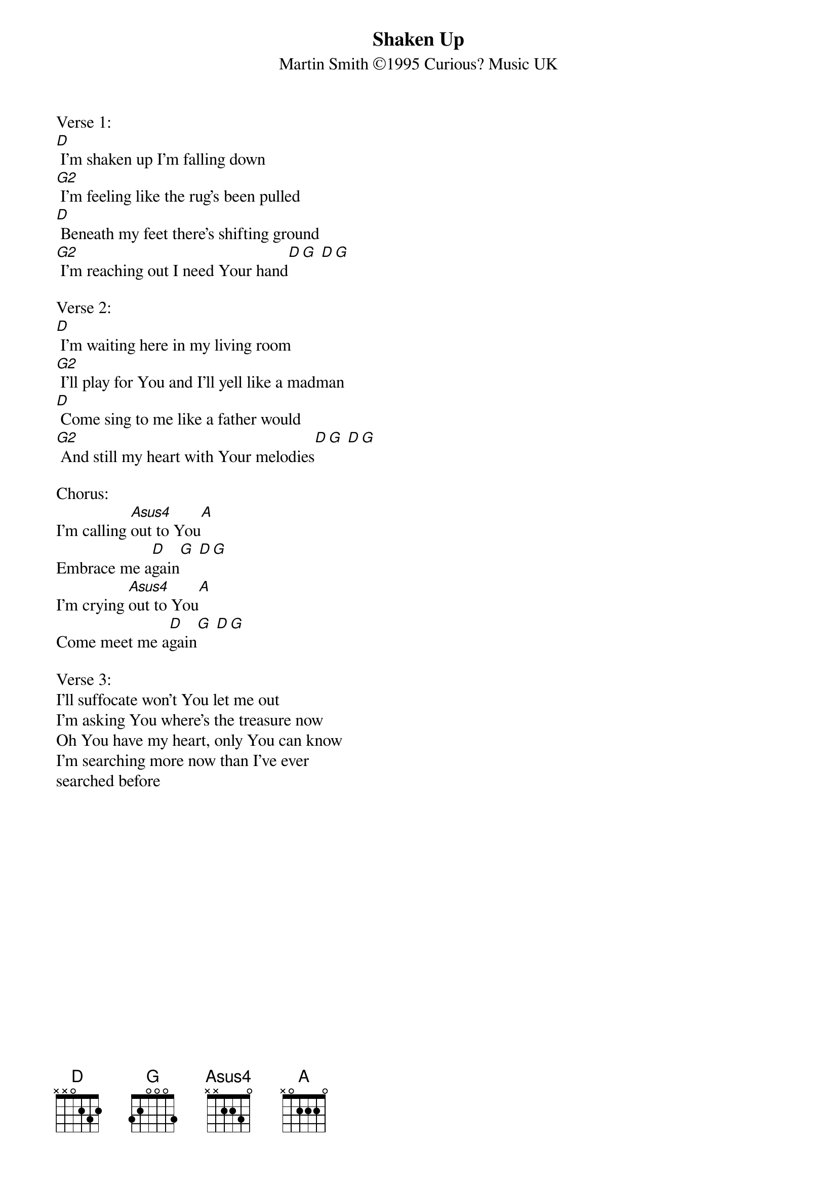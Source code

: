 {title:Shaken Up}
{subtitle:Martin Smith ©1995 Curious? Music UK}
{key:D}

Verse 1:
[D] I'm shaken up I'm falling down
[G2] I'm feeling like the rug's been pulled
[D] Beneath my feet there's shifting ground
[G2] I'm reaching out I need Your hand[D][G] [D][G]

Verse 2:
[D] I'm waiting here in my living room
[G2] I'll play for You and I'll yell like a madman
[D] Come sing to me like a father would
[G2] And still my heart with Your melodies[D][G] [D][G]

Chorus:
I'm calling [Asus4]out to You[A]
Embrace me a[D]gain[G] [D][G]
I'm crying [Asus4]out to You[A]
Come meet me a[D]gain[G] [D][G]

Verse 3:
I'll suffocate won't You let me out
I'm asking You where's the treasure now
Oh You have my heart, only You can know
I'm searching more now than I've ever
searched before

